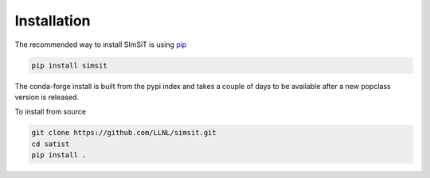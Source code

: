============
Installation
============

The recommended way to install SImSiT is using `pip <https://pip.pypa.io/en/stable/>`_

.. code-block:: console

    pip install simsit

The conda-forge install is built from the pypi index and takes a couple of days to
be available after a new popclass version is released.

To install from source

.. code-block:: console

    git clone https://github.com/LLNL/simsit.git
    cd satist
    pip install .

